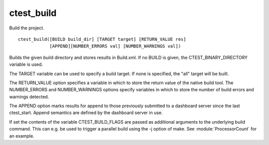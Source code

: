 ctest_build
-----------

Build the project.

::

  ctest_build([BUILD build_dir] [TARGET target] [RETURN_VALUE res]
              [APPEND][NUMBER_ERRORS val] [NUMBER_WARNINGS val])

Builds the given build directory and stores results in Build.xml.  If
no BUILD is given, the CTEST_BINARY_DIRECTORY variable is used.

The TARGET variable can be used to specify a build target.  If none is
specified, the "all" target will be built.

The RETURN_VALUE option specifies a variable in which to store the
return value of the native build tool.  The NUMBER_ERRORS and
NUMBER_WARNINGS options specify variables in which to store the number
of build errors and warnings detected.

The APPEND option marks results for append to those previously
submitted to a dashboard server since the last ctest_start.  Append
semantics are defined by the dashboard server in use.

If set the contents of the variable CTEST_BUILD_FLAGS are passed as
additional arguments to the underlying build command. This can e.g. be
used to trigger a parallel build using the -j option of make. See
:module:`ProcessorCount` for an example.
